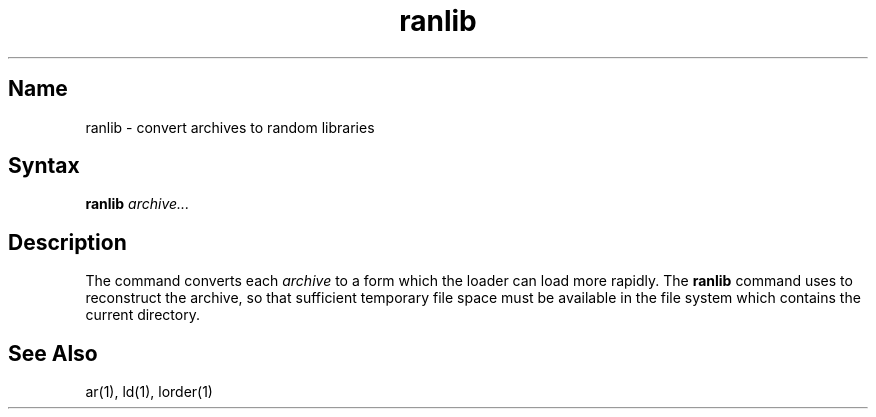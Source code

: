 .\" SCCSID: @(#)ranlib.1	3.1	11/23/87
.TH ranlib 1 RISC
.SH Name
ranlib \- convert archives to random libraries
.SH Syntax
.B ranlib
\fIarchive...\fR
.SH Description
.NXR "archive file" "reconstructing"
.NXA "ranlib command" "lorder command"
.NXA "ar program" "ranlib command"
.NXR "ranlib command"
The
.PN ranlib
command
converts each
.I archive
to a form which the loader can load more rapidly.
The
.B ranlib
command uses 
.MS ar 1
to reconstruct the archive, so that sufficient temporary file space must
be available in the file system which contains the current directory.
.SH See Also
ar(1), ld(1), lorder(1)
